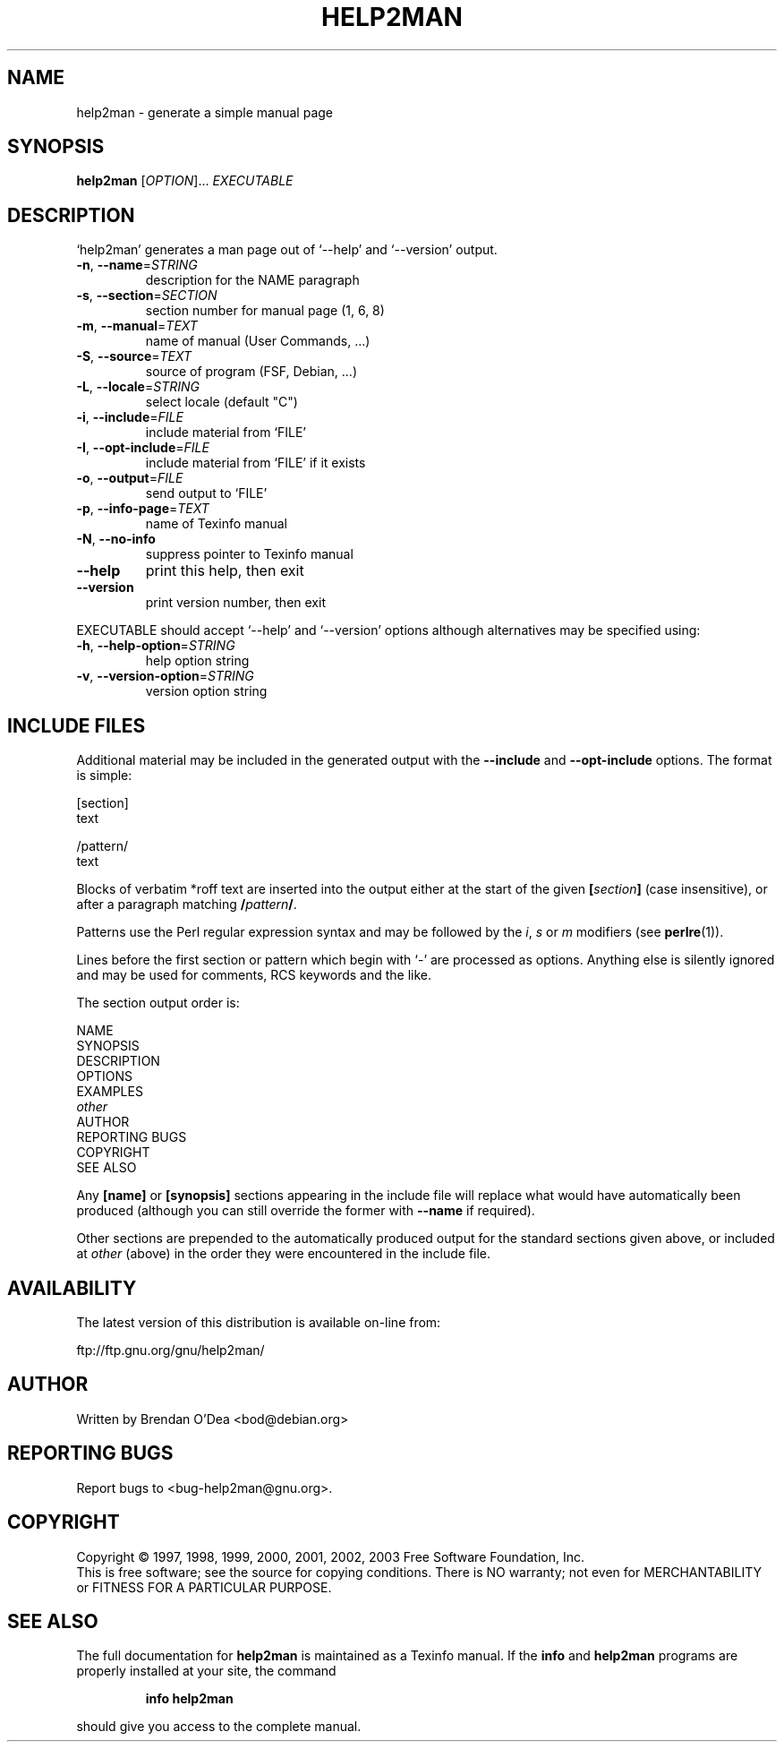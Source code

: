 .\" DO NOT MODIFY THIS FILE!  It was generated by help2man 1.31.
.TH HELP2MAN "1" "July 2003" "help2man 1.31" "User Commands"
.SH NAME
help2man \- generate a simple manual page
.SH SYNOPSIS
.B help2man
[\fIOPTION\fR]... \fIEXECUTABLE\fR
.SH DESCRIPTION
`help2man' generates a man page out of `--help' and `--version' output.
.TP
\fB\-n\fR, \fB\-\-name\fR=\fISTRING\fR
description for the NAME paragraph
.TP
\fB\-s\fR, \fB\-\-section\fR=\fISECTION\fR
section number for manual page (1, 6, 8)
.TP
\fB\-m\fR, \fB\-\-manual\fR=\fITEXT\fR
name of manual (User Commands, ...)
.TP
\fB\-S\fR, \fB\-\-source\fR=\fITEXT\fR
source of program (FSF, Debian, ...)
.TP
\fB\-L\fR, \fB\-\-locale\fR=\fISTRING\fR
select locale (default "C")
.TP
\fB\-i\fR, \fB\-\-include\fR=\fIFILE\fR
include material from `FILE'
.TP
\fB\-I\fR, \fB\-\-opt\-include\fR=\fIFILE\fR
include material from `FILE' if it exists
.TP
\fB\-o\fR, \fB\-\-output\fR=\fIFILE\fR
send output to `FILE'
.TP
\fB\-p\fR, \fB\-\-info\-page\fR=\fITEXT\fR
name of Texinfo manual
.TP
\fB\-N\fR, \fB\-\-no\-info\fR
suppress pointer to Texinfo manual
.TP
\fB\-\-help\fR
print this help, then exit
.TP
\fB\-\-version\fR
print version number, then exit
.PP
EXECUTABLE should accept `--help' and `--version' options although
alternatives may be specified using:
.TP
\fB\-h\fR, \fB\-\-help\-option\fR=\fISTRING\fR
help option string
.TP
\fB\-v\fR, \fB\-\-version\-option\fR=\fISTRING\fR
version option string
.SH "INCLUDE FILES"
Additional material may be included in the generated output with the
.B \-\-include
and
.B \-\-opt\-include
options.  The format is simple:

    [section]
    text

    /pattern/
    text

Blocks of verbatim *roff text are inserted into the output either at
the start of the given
.BI [ section ]
(case insensitive), or after a paragraph matching
.BI / pattern /\fR.

Patterns use the Perl regular expression syntax and may be followed by
the
.IR i ,
.I s
or
.I m
modifiers (see
.BR perlre (1)).

Lines before the first section or pattern which begin with `\-' are
processed as options.  Anything else is silently ignored and may be
used for comments, RCS keywords and the like.

The section output order is:

    NAME
    SYNOPSIS
    DESCRIPTION
    OPTIONS
    EXAMPLES
    \fIother\fR
    AUTHOR
    REPORTING BUGS
    COPYRIGHT
    SEE ALSO

Any
.B [name]
or
.B [synopsis]
sections appearing in the include file will replace what would have
automatically been produced (although you can still override the
former with
.B --name
if required).

Other sections are prepended to the automatically produced output for
the standard sections given above, or included at
.I other
(above) in the order they were encountered in the include file.
.SH AVAILABILITY
The latest version of this distribution is available on-line from:

    ftp://ftp.gnu.org/gnu/help2man/
.SH AUTHOR
Written by Brendan O'Dea <bod@debian.org>
.SH "REPORTING BUGS"
Report bugs to <bug-help2man@gnu.org>.
.SH COPYRIGHT
Copyright \(co 1997, 1998, 1999, 2000, 2001, 2002, 2003 Free Software
Foundation, Inc.
.br
This is free software; see the source for copying conditions.  There is NO
warranty; not even for MERCHANTABILITY or FITNESS FOR A PARTICULAR PURPOSE.
.SH "SEE ALSO"
The full documentation for
.B help2man
is maintained as a Texinfo manual.  If the
.B info
and
.B help2man
programs are properly installed at your site, the command
.IP
.B info help2man
.PP
should give you access to the complete manual.
